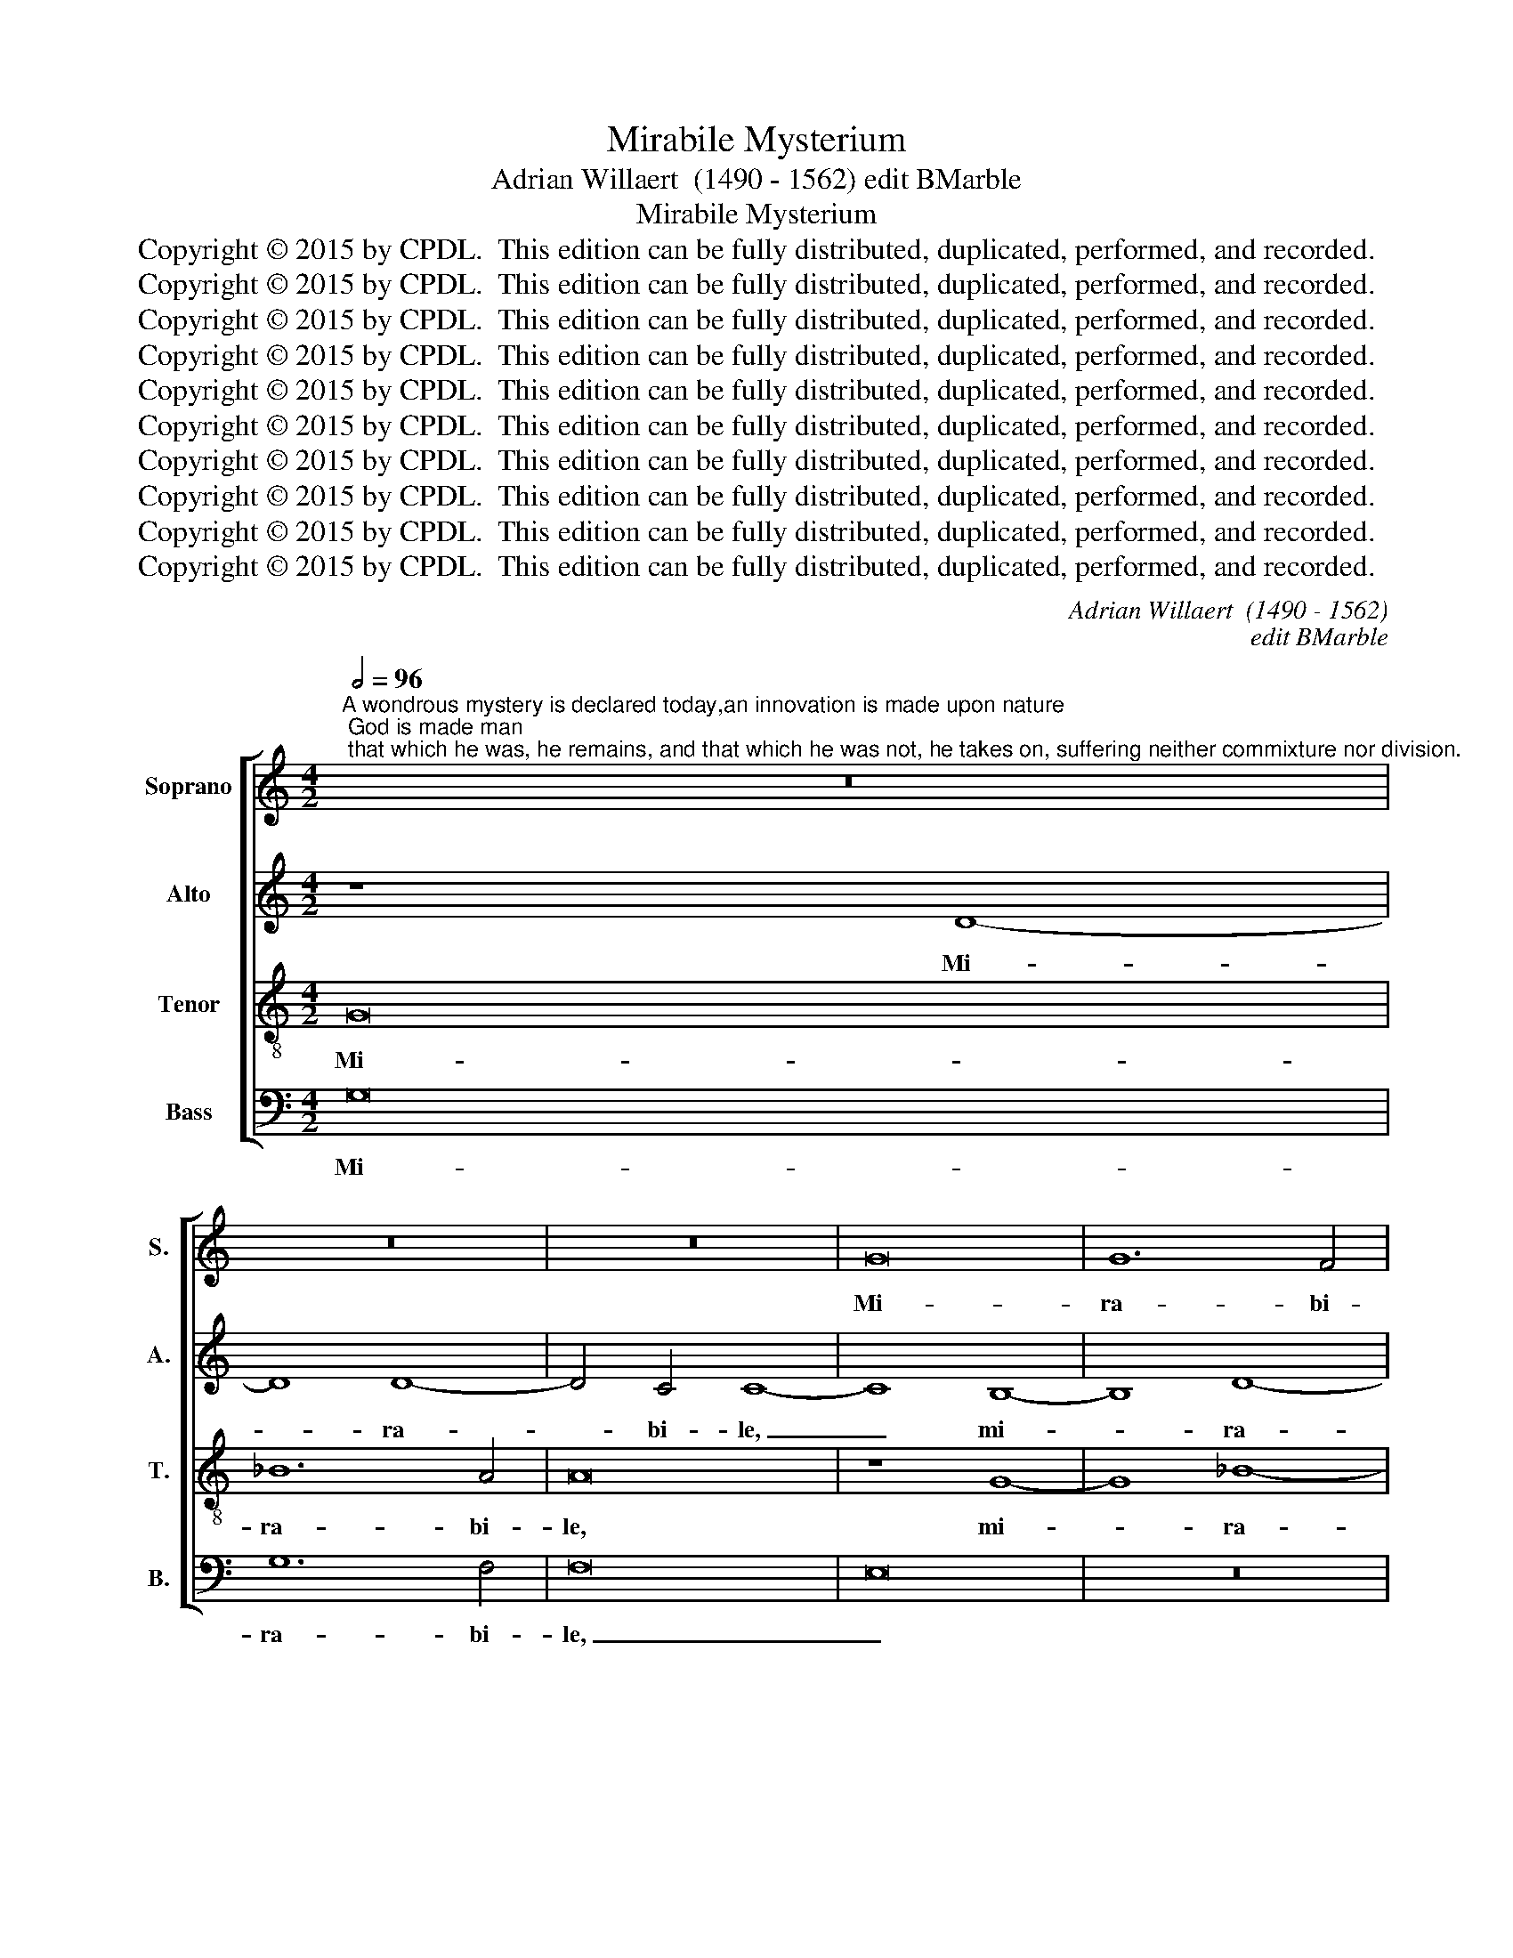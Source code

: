 X:1
T:Mirabile Mysterium
T:Adrian Willaert  (1490 - 1562) edit BMarble
T:Mirabile Mysterium
T:Copyright © 2015 by CPDL.  This edition can be fully distributed, duplicated, performed, and recorded.
T:Copyright © 2015 by CPDL.  This edition can be fully distributed, duplicated, performed, and recorded.
T:Copyright © 2015 by CPDL.  This edition can be fully distributed, duplicated, performed, and recorded.
T:Copyright © 2015 by CPDL.  This edition can be fully distributed, duplicated, performed, and recorded.
T:Copyright © 2015 by CPDL.  This edition can be fully distributed, duplicated, performed, and recorded.
T:Copyright © 2015 by CPDL.  This edition can be fully distributed, duplicated, performed, and recorded.
T:Copyright © 2015 by CPDL.  This edition can be fully distributed, duplicated, performed, and recorded.
T:Copyright © 2015 by CPDL.  This edition can be fully distributed, duplicated, performed, and recorded.
T:Copyright © 2015 by CPDL.  This edition can be fully distributed, duplicated, performed, and recorded.
T:Copyright © 2015 by CPDL.  This edition can be fully distributed, duplicated, performed, and recorded.
C:Adrian Willaert  (1490 - 1562)
C:edit BMarble
Z:Copyright © 2015 by CPDL.  This edition can be fully distributed, duplicated, performed, and recorded.
%%score [ 1 2 3 4 ]
L:1/8
Q:1/2=96
M:4/2
K:C
V:1 treble nm="Soprano" snm="S."
V:2 treble nm="Alto" snm="A."
V:3 treble-8 transpose=-12 nm="Tenor" snm="T."
V:4 bass nm="Bass" snm="B."
V:1
"^A wondrous mystery is declared today,an innovation is made upon nature; God is made man; that which he was, he remains, and that which he was not, he takes on, suffering neither commixture nor division." z16 | %1
w: |
 z16 | z16 | G16 | G12 F4 | F16 | E16 | D16 | F12 E2 D2 | E4 F8 E4 | F8 z4 F4- | F4 G4 A8 | G16 | %13
w: ||Mi-|ra- bi-|le,|_|my-|ste- * *|* * ri-|um de-|* cla- ra-|tur|
 z4 A6 B2 c4- | c4 B2 A2 G4 c4- | c2 B2 A8 G4 | A8 z8 | z8 z4 A4- | A4 B4 c4 A4 | B4 B4 A4 c4- | %20
w: ho- * *|* di- * e, ho-|* * * di-|e,|de-|* cla- ra- tur|ho- di- e, ho-|
 c2 B2 A8 G2 F2 | E6 D2 E4 F4 | D8 C6 D2 | E4 F6 G2 A4- | A2 B2 c8 B2 A2 | G8 z8 | F8 A8 | c16 | %28
w: |* * * di-|e, ho- *||* * * di- *|e,|in- no-|van-|
 c8 B8 | z4 A8 G2 F2 | G4 A6 G2 G4- | G4 ^F4 G8- | G8 z8 | z16 | z16 | z4 E8 E4 | F8 D4 E4- | %37
w: tur _|na- * *|* tu- * *|* * rae|_|||De- us|ho- mo fa-|
 E2 C2 F8 E4 | F4 A8 F4 | G8 A8 | G8 F6 E2 | F4 A4 G8 | F8 z8 | z4 A8 F4 | G4 A4 F8 | %45
w: * * * ctus|est, De- us|ho- *|mo fa- *|* ctus est,|_|De- us|ho- mo fa-|
 E4 A6 G2 G4- | G2 F2 F8 E4 | F4 A8 G2 F2 | E8 z8 | z16 | z16 | z8 z4 G4- | G4 F4 G4 A4 | %53
w: |* * * ctus|est, _ _ _|_|||id|_ quod fu- it|
 F4 G8 F2 E2 | D4 F4 E8 | D8 z8 | z4 D8 C4 | D8 E6 DE | F4 D4 E2 F2 G2 E2 | F4 D8 ^C4 | D16- | %61
w: per- man- * *||sit,|id quod|fu- it _ _|_ per- man- * * *||sit,|
 D8 z8 | z4 D4 E4 F4 | G8 F4 F4 | G4 A6 ^G2 G2 ^FG | A16 | z16 | z8 z4 D4 | E4 F4 G8 | %69
w: _|et quod non|e- rat as-|sum- * * * * *|psit,||et|quod non e-|
 F4 F4 G4 A4- | A2 ^G2 G2 ^FG A8- | A8 z4 A4- | A4 A4 A4 A4 | B8 G4 c4- | c2 B2 A8 G2 F2 | E8 D8 | %76
w: rat as- sum- *|* * * * * psit,|_ non|_ com- mi- xti-|o- nem pas-||* sus,|
 z16 | z16 | z8 z4 c4- | c4 c4 c4 c4 | d8 B4 c4- | c2 B2 A8 =G4 | A16 | z16 | z16 | z4 A8 F4 | %86
w: ||non|_ com- mi- xti-|o- nem pas-||sus,|||ne- que|
 A4 c4 B4 A4- | A2 G2 G8 ^F4 | G8 G8 | A4 c4 c4 B4 | A12 B4- | B2 A2 G8 ^F4 | G16 |] %93
w: di- vi- si- o-||nem, ne-|que di- vi- si-|o- *||nem.|
V:2
 z8 D8- | D8 D8- | D4 C4 C8- | C8 B,8- | B,8 D8- | D4 C4 C8- | C8 =B,8- | B,8 A,8 | A,8 F,8 | C16 | %10
w: Mi-|* ra-|* bi- le,|_ mi-|* ra-|* bi- le|_ _|* my-|ste- ri-|um|
 z8 C8 | D4 E8 D4 | E4 E4 D6 C2 | A,4 C4 D4 E4- | E4 D4 E8 | E4 F8 E2 D2 | C4 F6 E2 D4- | %17
w: de-|cla- ra- tur|ho- di- e, _|_ de- cla- ra-|* tur ho-|di- e, _ _|_ ho- * *|
 D4 ^C4 D6 =C2 | A,4 E8 F4 | G4 D4 F4 F4 | E8 z8 | z16 | z16 | z16 | z16 | z8 D8 | D8 F8 | %27
w: * di- e, _|_ de- cla-|ra- tur ho- di-|e,|||||in-|no- van-|
 E8 z4 E4- | E4 D2 C2 D4 E4- | E2 D2 C2 B,2 C4 D4 | E4 D8 C4 | D8 E8 | z4 E4 D4 C4- | %33
w: tur na-|* * * * tu-|||rae _|in- no- van-|
 C4 B,4 C4 D4- | D2 C2 C8 B,4 | C16 | C8 B,4 C4- | C4 C4 D4 C4 | A,8 z8 | z4 C8 A,4 | %40
w: * tur na- tu-||rae|De- us ho-|* mo fa- ctus|est,|De- us|
 B,4 C4 D6 C2 | D2 E2 F8 E4 | F8 z4 E4- | E4 C4 D8 | E8 D8 | C6 B,2 C4 E4 | D8 C8 | z4 C4 A,4 C4- | %48
w: ho- mo fa- *|* * * ctus|est, De-|* us ho-|* mo|fa- * * ctus|est, _|ho- mo fa-|
 C4 B,2 A,2 G,2 A,2 B,2 G,2 | A,8 z8 | z16 | z4 C8 B,4 | C4 D4 B,4 C4 | %53
w: * * * * * ctus *|est,||id quod|fu- it per- man-|
 D2 C2 B,2 A,2 G,4 !courtesy!_B,4- | B,2 A,2 D8 C4 | A,4 !courtesy!_B,8 A,2 G,2 | A,8 G,6 A,2 | %57
w: sit, _ _ _ _ per-|* * * man-|sit, per- * *|man- sit, _|
 !courtesy!_B,4 A,4 =B,4 C4- | C4 B,4 C8 | F,4 _B,4 A,8 | A,4 _B,8 A,2 G,2 | F,8 z8 | z8 z4 A,4 | %63
w: _ id quod fu-|* it per-|man- * sit,|per- man- * *|sit,|et|
 =B,4 C4 D8 | C4 A,4 =B,8 | A,4 D6 C2 C4 | D4 C2 B,2 A,4 A,4 | C4 C4 D8 | C4 C4 D4 E4- | %69
w: quod non e-|rat as- sum-||psit, _ _ _ et|quod non e-|rat as- sum- *|
 E2 D2 D2 CD E8- | E16- | E8 z8 | F12 F4 | D4 D4 E8 | C4 F6 E2 D4- | D4 C4 D6 E2 | F2 D2 E8 D2 C2 | %77
w: * * * * * psit,|_||non com-|mi- xti- o-|nem pas- * *|||
 D2 C2 C8 B,4 | C4 E8 E4 | E4 E4 F8 | D4 G6 F2 E4- | E4 D2 C2 B,4 E4 | A,8 z4 F4- | %83
w: |sus, non com-|mi- xti- o-|nem pas- * *||sus, pas-|
 F2 E2 D2 C2 D4 E4- | E4 D8 ^C4 | D4 F6 E2 D4 | C4 E4 D4 F4- | F2 E2 D2 C2 D8 | D8 z4 E4- | %89
w: ||sus, ne- * que|di- vi- si- o-||nem, ne-|
 E4 C4 E4 G4 | F4 E6 D2 D4- | D4 C4 D8 | D16 |] %93
w: * que di- vi-|si- o- * *||nem.|
V:3
 G16 | _B12 A4 | A16 | z8 G8- | G8 _B8- | B4 A4 A8- | A8 G8- | G8 F8- | F8 A8- | A4 G2 F2 G4 G4 | %10
w: Mi-|ra- bi-|le,|mi-|* ra-|* bi- le|_ _|* my-|* ste-|* * * * ri-|
 F8 z4 A4- | A4 c8 B2 A2 | B4 c8 B4 | c4 F8 G4 | A6 B2 c4 A4 | c4 d4 B8 | A8 z8 | z8 z4 F4- | %18
w: um my-|* ste- * *|* * ri-|um de- cla-|ra- * * tur|ho- * di-|e,|de-|
 F4 G4 A8 | G8 z4 A4- | A2 B2 c8 B2 A2 | G4 c6 B2 A4- | A4 ^G4 A8- | A8 z4 F4 | A8 c8 | c8 B8 | %26
w: * cla- ra-|tur ho-|* * * di- *|e, ho- * *|* di- e,|_ in-|no- van-|tur _|
 z4 A8 G2 F2 | G4 A6 G2 G4- | G2 ^F2 F2 E2 G8 | z16 | z8 G8 | A8 c8 | B8 z4 A4- | A4 G2 F2 G4 A4- | %34
w: na- * *|* tu- * *|* * * * rae||in-|no- van-|tur na-|* * * * tu-|
 A2 G2 G8 F4 | G8 z4 A4- | A4 F4 G8 | A8 G8 | F6 E2 F4 A4 | G8 F8 | z4 G4 _B4 A4- | A4 F4 c4 c4 | %42
w: |rae De-|* us ho-|* mo|fa- * * ctus|est, _|De- us ho-|* mo fa- ctus|
 F6 G2 A2 F2 G4 | C4 c6 B2 B2 A2 | c6 B2 A8 | z4 A6 B2 c4 | A4 _B4 G8 | F16 | z8 z4 G4- | %49
w: est, _ _ _ _|fa- * * * *|* ctus est,|fa- * *|* * ctus|est,|id|
 G4 F4 G4 G4 | E4 G2 F2 E2 D2 G4- | G2 ^F2 F2 E2 G8 | z16 | z16 | z16 | z16 | z8 z4 G4- | %57
w: _ quod fu- it|per- man- * * * *|* * * * sit,|||||id|
 G4 F4 G4 A4 | F4 G6 F2 E4 | D4 F4 E8 | D8 z4 G4 | A4 =B4 c8 | B6 A2 B4 c4 | G8 A8 | z16 | %65
w: _ quod fu- it|per- man- * *||sit, et|quod non e-|rat _ _ as-|sum- psit,||
 z4 D4 F4 E4 | G8 F4 F4 | G4 A6 ^G2 G2 ^F2 | A4 A4 B4 c4 | A8 c4 c4 | B8 A8 | z4 c8 c4 | c4 c4 d8 | %73
w: et quod non|e- rat as-|sum- * * * *|psit, et quod non|e- rat as-|sum- psit,|non com-|mi- xti- o-|
 B8 c8 | A16 | z4 A8 F4 | A4 c4 B4 A4- | A4 G8 F4 | G16- | G8 z8 | z16 | z8 z4 c4- | c4 c4 c4 c4 | %83
w: nem pas-|sus,|ne- que|di- vi- si- o-||nem,|_||non|_ com- mi- xti-|
 d8 B4 c4- | c2 B2 A8 G4 | A8 z4 A4- | A4 G4 B4 c4- | c4 B4 A8 | G8 z4 c4- | c4 A4 c4 d4- | %90
w: o- nem pas-||sus, ne-|* que di- vi-|* si- o-|nem, ne-|* que di- vi-|
 d4 c4 d8 | G8 A8 | G16 |] %93
w: * si- o-||nem.|
V:4
 G,16 | G,12 F,4 | F,16 | E,16 | z16 | z16 | z16 | z8 D,8 | D,12 D,4 | C,16 | z4 A,6 G,2 F,2 E,2 | %11
w: Mi-|ra- bi-|le,|_||||my-|ste- ri-|um|de- * * *|
 D,4 C,4 F,8 | E,6 F,2 G,8 | F,6 E,2 D,4 C,4 | F,8 z8 | z4 D,8 E,4 | F,4 D,4 F,4 G,4 | E,8 D,8 | %18
w: * cla- ra-|tur _ _|ho- * * di-|e,|de- cla-|ra- tur ho- di-|e, _|
 z16 | z16 | A,,12 B,,4 | C,4 A,,4 C,4 D,4 | B,,8 A,,8 | z4 D,4 D,8 | F,8 F,8 | E,6 F,2 G,4 G,,4 | %26
w: ||de- cla-|ra- tur ho- di-|e, _|in- no-|van- tur|_ _ _ in-|
 D,8 D,8 | C,4 A,,4 C,6 B,,2 | A,,8 G,,4 G,4 | A,6 G,2 F,4 E,2 D,2 | C,4 F,4 E,8 | D,8 z4 C,4 | %32
w: no- van-|tur na- tu- *|* rae, na-|tu- * * * *|rae, na- tu-|rae, in-|
 E,8 F,8 | E,6 D,2 E,4 F,4 | C,4 E,4 D,8 | C,16 | z8 z4 C,4- | C,4 A,,4 B,,4 C,4 | %38
w: no- van-|tur _ _ na-|tu- * *|rae|De-|* us ho- mo|
 D,6 C,2 D,2 E,2 F,4- | F,4 E,4 F,8 | E,8 D,8- | D,8 z8 | z4 D,8 C,4 | E,4 F,4 D,8 | %44
w: fa- * * * *|* * ctus|_ est,|_|De- us|ho- * *|
 C,4 A,,4 D,6 C,2 | A,,4 F,6 E,2 C,4 | D,4 _B,,4 C,8 | F,,16 | z4 C,8 B,,4 | C,4 D,4 B,,4 C,4- | %50
w: mo fa- * *|ctus, fa- * *|* * ctus|est,|id quod|fu- it per- man-|
 C,4 B,,2 A,,2 G,,4 B,,4 | A,,8 G,,8 | z16 | z8 z4 G,4- | G,4 F,4 G,4 A,4 | F,4 G,8 F,2 E,2 | %56
w: |* sit,||id|_ quod fu- it|per- man- * *|
 D,4 F,4 E,8 | D,4 D,8 C,4 | D,4 G,,4 C,8 | D,8 A,,8 | z16 | D,8 E,4 F,4 | G,8 G,4 F,4 | E,8 D,8 | %64
w: |sit, id quod|fu- it per-|man- sit,||et quod non|e- rat as-|sum- psit,|
 z4 C,4 D,4 E,4 | F,6 G,2 A,4 A,,4 | B,,4 C,4 D,8 | C,4 A,,4 B,,8 | A,,4 A,4 G,4 C,4 | %69
w: et quod non|e- * rat et|quod non e-|rat as- sum-|psit, et quod non|
 D,8 C,4 A,,4 | E,8 A,,8- | A,,8 F,8- | F,4 F,4 D,4 D,4 | G,8 C,8 | F,8 D,8 | z8 D,8- | %76
w: e- rat as-|sum- psit,|_ non|_ com- mi- xti-|o- nem|pas- sus,|ne-|
 D,4 C,4 E,4 F,4- | F,4 E,4 D,8 | C,16- | C,8 z8 | z8 z4 C,4- | C,4 D,4 E,4 E,4 | F,6 E,2 F,8 | %83
w: * que di- vi-|* si- o-|nem,|_|non|_ com- mi- xti-|o- * *|
 D,4 G,6 F,2 E,2 D,2 | C,4 D,4 E,8 | D,8 D,6 E,2 | F,4 C,4 G,4 F,4- | F,4 G,4 D,8 | G,,8 C,8 | %89
w: nem pas- * * *||sus, ne- *|* que di- vi-|* si- o-|nem, ne-|
 A,,4 A,4 A,4 G,4 | A,6 G,2 F,4 G,4 | E,8 D,8 | G,,16 |] %93
w: que di- vi- si-|o- nem, di- vi-|si- o-|nem.|

